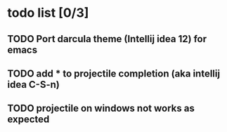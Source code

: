 * todo list [0/3]
** TODO Port darcula theme (Intellij idea 12) for emacs
** TODO add * to projectile completion (aka intellij idea C-S-n)
** TODO projectile on windows not works as expected
